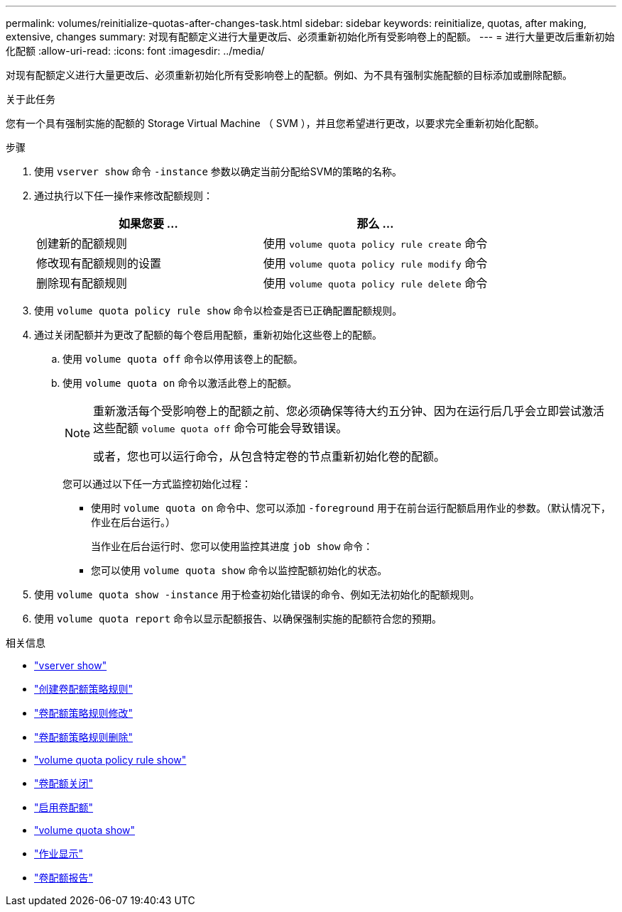 ---
permalink: volumes/reinitialize-quotas-after-changes-task.html 
sidebar: sidebar 
keywords: reinitialize, quotas, after making, extensive, changes 
summary: 对现有配额定义进行大量更改后、必须重新初始化所有受影响卷上的配额。 
---
= 进行大量更改后重新初始化配额
:allow-uri-read: 
:icons: font
:imagesdir: ../media/


[role="lead"]
对现有配额定义进行大量更改后、必须重新初始化所有受影响卷上的配额。例如、为不具有强制实施配额的目标添加或删除配额。

.关于此任务
您有一个具有强制实施的配额的 Storage Virtual Machine （ SVM ），并且您希望进行更改，以要求完全重新初始化配额。

.步骤
. 使用 `vserver show` 命令 `-instance` 参数以确定当前分配给SVM的策略的名称。
. 通过执行以下任一操作来修改配额规则：
+
[cols="2*"]
|===
| 如果您要 ... | 那么 ... 


 a| 
创建新的配额规则
 a| 
使用 `volume quota policy rule create` 命令



 a| 
修改现有配额规则的设置
 a| 
使用 `volume quota policy rule modify` 命令



 a| 
删除现有配额规则
 a| 
使用 `volume quota policy rule delete` 命令

|===
. 使用 `volume quota policy rule show` 命令以检查是否已正确配置配额规则。
. 通过关闭配额并为更改了配额的每个卷启用配额，重新初始化这些卷上的配额。
+
.. 使用 `volume quota off` 命令以停用该卷上的配额。
.. 使用 `volume quota on` 命令以激活此卷上的配额。
+
[NOTE]
====
重新激活每个受影响卷上的配额之前、您必须确保等待大约五分钟、因为在运行后几乎会立即尝试激活这些配额 `volume quota off` 命令可能会导致错误。

或者，您也可以运行命令，从包含特定卷的节点重新初始化卷的配额。

====
+
您可以通过以下任一方式监控初始化过程：

+
*** 使用时 `volume quota on` 命令中、您可以添加 `-foreground` 用于在前台运行配额启用作业的参数。（默认情况下，作业在后台运行。）
+
当作业在后台运行时、您可以使用监控其进度 `job show` 命令：

*** 您可以使用 `volume quota show` 命令以监控配额初始化的状态。




. 使用 `volume quota show -instance` 用于检查初始化错误的命令、例如无法初始化的配额规则。
. 使用 `volume quota report` 命令以显示配额报告、以确保强制实施的配额符合您的预期。


.相关信息
* link:https://docs.netapp.com/us-en/ontap-cli/vserver-show.html["vserver show"^]
* link:https://docs.netapp.com/us-en/ontap-cli/volume-quota-policy-rule-create.html["创建卷配额策略规则"^]
* link:https://docs.netapp.com/us-en/ontap-cli/volume-quota-policy-rule-modify.html["卷配额策略规则修改"^]
* link:https://docs.netapp.com/us-en/ontap-cli/volume-quota-policy-rule-delete.html["卷配额策略规则删除"^]
* link:https://docs.netapp.com/us-en/ontap-cli/volume-quota-policy-rule-show.html["volume quota policy rule show"^]
* link:https://docs.netapp.com/us-en/ontap-cli/volume-quota-off.html["卷配额关闭"^]
* link:https://docs.netapp.com/us-en/ontap-cli/volume-quota-on.html["启用卷配额"^]
* link:https://docs.netapp.com/us-en/ontap-cli/volume-quota-show.html["volume quota show"^]
* link:https://docs.netapp.com/us-en/ontap-cli/job-show.html["作业显示"^]
* link:https://docs.netapp.com/us-en/ontap-cli/volume-quota-report.html["卷配额报告"^]

